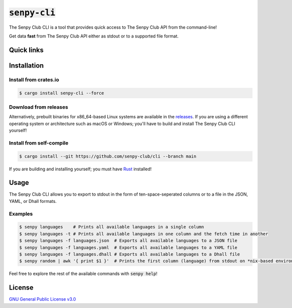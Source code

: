:code:`senpy-cli`
=========

The Senpy Club CLI is a tool that provides quick access to The Senpy Club API
from the command-line!

Get data **fast** from The Senpy Club API either as stdout or to a supported
file format.

Quick links
^^^^^^^^^^^

.. raw:: html

  <p>
    <a href="https://discord.com/invite/yWKgRT6">
      <img src="https://img.shields.io/discord/246524734718738442"
           alt="Discord" />
    </a>
    <a href="https://saythanks.io/to/contact@fuwn.me">
      <img src="https://img.shields.io/badge/Say%20Thanks-!-1EAEDB.svg"
           alt="Say Thanks" />
    </a>
    <a href="LICENSE">
      <img src="https://img.shields.io/github/license/senpy-club/cli"
           alt="License" />
    </a>
    <a href="https://crates.io/crates/senpy-cli">
      <img src="https://img.shields.io/crates/v/senpy-cli.svg"
           alt="Crate" />
    </a>
    <a href="https://github.com/senpy-club/cli/actions/workflows/check.yaml">
      <img src="https://github.com/senpy-club/cli/actions/workflows/check.yaml/badge.svg?branch=main"
           alt="Build Status" />
    </a>
  </p>

Installation
^^^^^^^^^^^^

Install from crates.io
----------------------

.. code-block:: shell

  $ cargo install senpy-cli --force

Download from releases
----------------------

Alternatively, prebuilt binaries for x86_64-based Linux systems are available in
the `releases <https://github.com/senpy-club/cli/releases/latest>`_. If you are
using a different operating system or architecture such as macOS or Windows;
you'll have to build and install The Senpy Club CLI yourself!

Install from self-compile
-------------------------

.. code-block:: shell

  $ cargo install --git https://github.com/senpy-club/cli --branch main

If you are building and installing yourself; you must have
`Rust <https://www.rust-lang.org/>`_ installed!

Usage
^^^^^

The Senpy Club CLI allows you to export to stdout in the form of
ten-space-seperated columns or to a file in the JSON, YAML, or Dhall formats.

Examples
--------

.. code-block:: shell

  $ senpy languages    # Prints all available languages in a single column
  $ senpy languages -t # Prints all available languages in one column and the fetch time in another
  $ senpy languages -f languages.json  # Exports all available languages to a JSON file
  $ senpy languages -f languages.yaml  # Exports all available languages to a YAML file
  $ senpy languages -f languages.dhall # Exports all available languages to a Dhall file
  $ senpy random | awk '{ print $1 }'  # Prints the first column (language) from stdout on *nix-based environments

Feel free to explore the rest of the available commands with :code:`senpy help`!

License
^^^^^^^

`GNU General Public License v3.0 <https://github.com/senpy-club/api-worker/blob/main/LICENSE>`_
